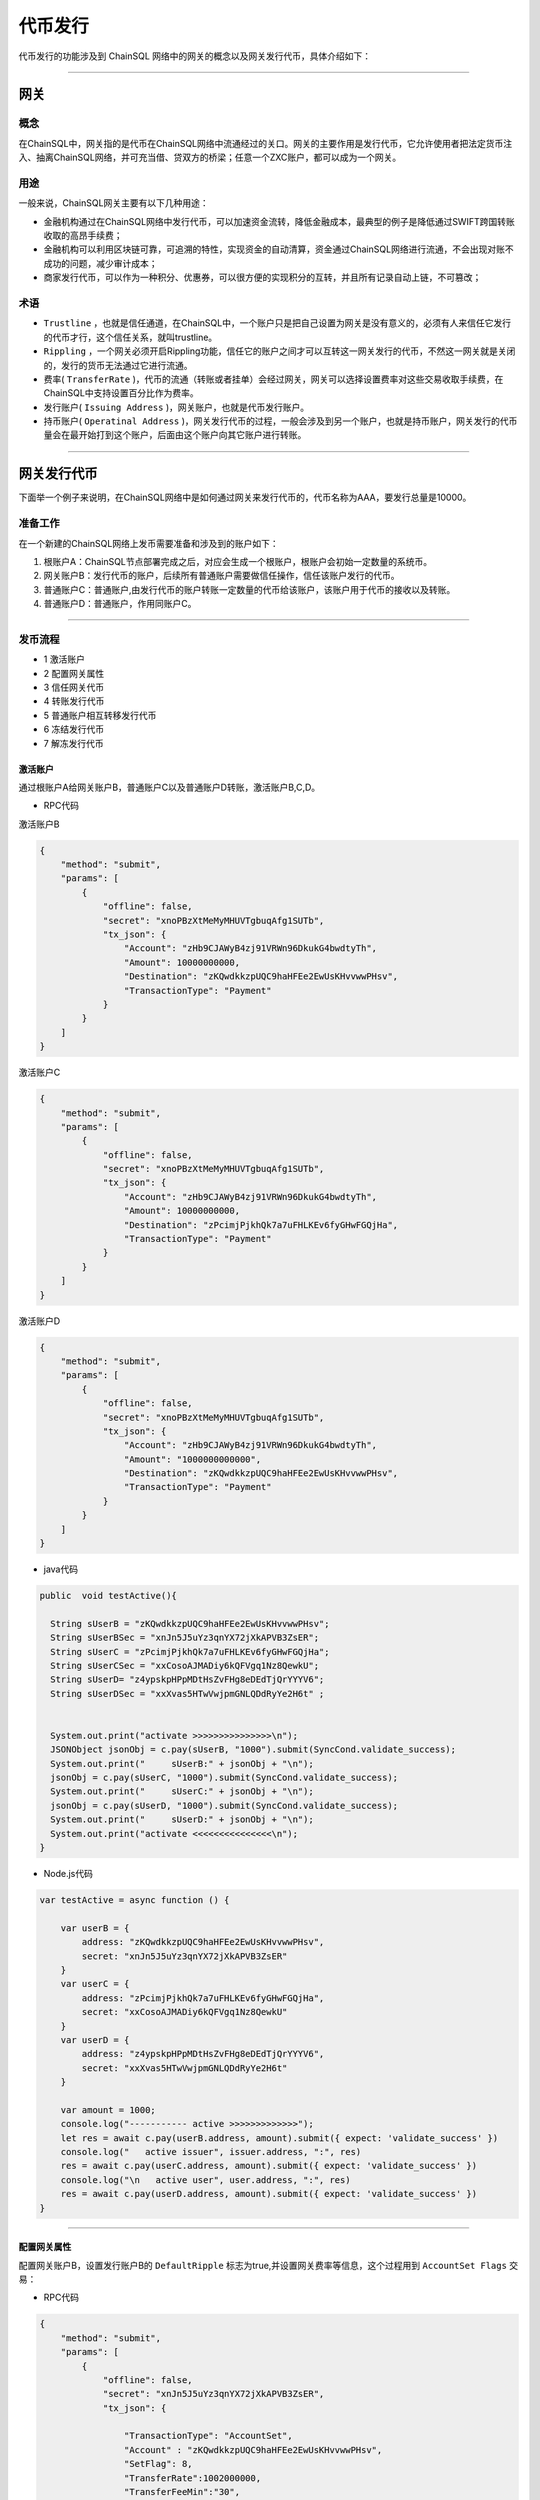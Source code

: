 代币发行
###########################

代币发行的功能涉及到 ChainSQL 网络中的网关的概念以及网关发行代币，具体介绍如下：

------------------------------------

网关
*************************

概念
===============

在ChainSQL中，网关指的是代币在ChainSQL网络中流通经过的关口。网关的主要作用是发行代币，它允许使用者把法定货币注入、抽离ChainSQL网络，并可充当借、贷双方的桥梁；任意一个ZXC账户，都可以成为一个网关。

用途
===============

一般来说，ChainSQL网关主要有以下几种用途：

- 金融机构通过在ChainSQL网络中发行代币，可以加速资金流转，降低金融成本，最典型的例子是降低通过SWIFT跨国转账收取的高昂手续费；
- 金融机构可以利用区块链可靠，可追溯的特性，实现资金的自动清算，资金通过ChainSQL网络进行流通，不会出现对账不成功的问题，减少审计成本；
- 商家发行代币，可以作为一种积分、优惠券，可以很方便的实现积分的互转，并且所有记录自动上链，不可篡改；

术语
===============

- ``Trustline`` ，也就是信任通道，在ChainSQL中，一个账户只是把自己设置为网关是没有意义的，必须有人来信任它发行的代币才行，这个信任关系，就叫trustline。
- ``Rippling`` ，一个网关必须开启Rippling功能，信任它的账户之间才可以互转这一网关发行的代币，不然这一网关就是关闭的，发行的货币无法通过它进行流通。
- 费率( ``TransferRate`` )，代币的流通（转账或者挂单）会经过网关，网关可以选择设置费率对这些交易收取手续费，在ChainSQL中支持设置百分比作为费率。
- 发行账户( ``Issuing Address`` )，网关账户，也就是代币发行账户。
- 持币账户( ``Operatinal Address`` )，网关发行代币的过程，一般会涉及到另一个账户，也就是持币账户，网关发行的代币量会在最开始打到这个账户，后面由这个账户向其它账户进行转账。

------------------------------------

网关发行代币
*************************

下面举一个例子来说明，在ChainSQL网络中是如何通过网关来发行代币的，代币名称为AAA，要发行总量是10000。

准备工作
==============

在一个新建的ChainSQL网络上发币需要准备和涉及到的账户如下：

1. 根账户A：ChainSQL节点部署完成之后，对应会生成一个根账户，根账户会初始一定数量的系统币。

2. 网关账户B：发行代币的账户，后续所有普通账户需要做信任操作，信任该账户发行的代币。

3. 普通账户C：普通账户,由发行代币的账户转账一定数量的代币给该账户，该账户用于代币的接收以及转账。

4. 普通账户D：普通账户，作用同账户C。

------------------------------------

发币流程
==============

- 1 激活账户
- 2 配置网关属性
- 3 信任网关代币
- 4 转账发行代币
- 5 普通账户相互转移发行代币
- 6 冻结发行代币
- 7 解冻发行代币

激活账户
+++++++++++++++

通过根账户A给网关账户B，普通账户C以及普通账户D转账，激活账户B,C,D。

- RPC代码

激活账户B

.. code-block:: json

        {
            "method": "submit",
            "params": [
                {
                    "offline": false,
                    "secret": "xnoPBzXtMeMyMHUVTgbuqAfg1SUTb",
                    "tx_json": {
                        "Account": "zHb9CJAWyB4zj91VRWn96DkukG4bwdtyTh",
                        "Amount": 10000000000,
                        "Destination": "zKQwdkkzpUQC9haHFEe2EwUsKHvvwwPHsv",
                        "TransactionType": "Payment"
                    }
                }
            ]
        }

激活账户C

.. code-block:: json

        {
            "method": "submit",
            "params": [
                {
                    "offline": false,
                    "secret": "xnoPBzXtMeMyMHUVTgbuqAfg1SUTb",
                    "tx_json": {
                        "Account": "zHb9CJAWyB4zj91VRWn96DkukG4bwdtyTh",
                        "Amount": 10000000000,
                        "Destination": "zPcimjPjkhQk7a7uFHLKEv6fyGHwFGQjHa",
                        "TransactionType": "Payment"
                    }
                }
            ]
        }

激活账户D

.. code-block:: json

    {
        "method": "submit",
        "params": [
            {
                "offline": false,
                "secret": "xnoPBzXtMeMyMHUVTgbuqAfg1SUTb",
                "tx_json": {
                    "Account": "zHb9CJAWyB4zj91VRWn96DkukG4bwdtyTh",
                    "Amount": "1000000000000",
                    "Destination": "zKQwdkkzpUQC9haHFEe2EwUsKHvvwwPHsv",
                    "TransactionType": "Payment"
                }
            }
        ]
    }

- java代码

.. code-block:: java
  
  public  void testActive(){
    
    String sUserB = "zKQwdkkzpUQC9haHFEe2EwUsKHvvwwPHsv";
    String sUserBSec = "xnJn5J5uYz3qnYX72jXkAPVB3ZsER";
    String sUserC = "zPcimjPjkhQk7a7uFHLKEv6fyGHwFGQjHa";
    String sUserCSec = "xxCosoAJMADiy6kQFVgq1Nz8QewkU";
    String sUserD= "z4ypskpHPpMDtHsZvFHg8eDEdTjQrYYYV6";
    String sUserDSec = "xxXvas5HTwVwjpmGNLQDdRyYe2H6t" ;


    System.out.print("activate >>>>>>>>>>>>>>>\n");
    JSONObject jsonObj = c.pay(sUserB, "1000").submit(SyncCond.validate_success);
    System.out.print("     sUserB:" + jsonObj + "\n");
    jsonObj = c.pay(sUserC, "1000").submit(SyncCond.validate_success);
    System.out.print("     sUserC:" + jsonObj + "\n");
    jsonObj = c.pay(sUserD, "1000").submit(SyncCond.validate_success);
    System.out.print("     sUserD:" + jsonObj + "\n");
    System.out.print("activate <<<<<<<<<<<<<<<\n");
  }

- Node.js代码

.. code-block:: javascript

  var testActive = async function () {

      var userB = {
          address: "zKQwdkkzpUQC9haHFEe2EwUsKHvvwwPHsv",
          secret: "xnJn5J5uYz3qnYX72jXkAPVB3ZsER"
      }
      var userC = {
          address: "zPcimjPjkhQk7a7uFHLKEv6fyGHwFGQjHa",
          secret: "xxCosoAJMADiy6kQFVgq1Nz8QewkU"
      }
      var userD = {
          address: "z4ypskpHPpMDtHsZvFHg8eDEdTjQrYYYV6",
          secret: "xxXvas5HTwVwjpmGNLQDdRyYe2H6t"
      }

      var amount = 1000;
      console.log("----------- active >>>>>>>>>>>>>");
      let res = await c.pay(userB.address, amount).submit({ expect: 'validate_success' })
      console.log("   active issuer", issuer.address, ":", res)
      res = await c.pay(userC.address, amount).submit({ expect: 'validate_success' })
      console.log("\n   active user", user.address, ":", res)
      res = await c.pay(userD.address, amount).submit({ expect: 'validate_success' })
  }

---------------

配置网关属性
++++++++++++++++++

配置网关账户B，设置发行账户B的 ``DefaultRipple`` 标志为true,并设置网关费率等信息，这个过程用到 ``AccountSet Flags``  交易：

- RPC代码 

.. code-block:: json

    {
        "method": "submit",
        "params": [
            {
                "offline": false,
                "secret": "xnJn5J5uYz3qnYX72jXkAPVB3ZsER",
                "tx_json": {

                    "TransactionType": "AccountSet",
                    "Account" : "zKQwdkkzpUQC9haHFEe2EwUsKHvvwwPHsv",
                    "SetFlag": 8,
                    "TransferRate":1002000000,
                    "TransferFeeMin":"30",
                    "TransferFeeMax":"30"
                }
            }
        ]
    }


- java代码

.. code-block:: java
  
  c.as(sUserB, sUserBSec);
  JSONObject jsonObj = c.accountSet(8, true).submit(SyncCond.validate_success);
  System.out.print("set gateWay:" + jsonObj + "\ntrust gateWay ...\n");
  jsonObj = c.accountSet("1.002", "10", "15").submit(SyncCond.validate_success);

- node.js代码

.. code-block:: javascript

  let res;
  console.log("----------- GateWay >>>>>>>>>>>>>");
  var opt = {
      enableRippling: true,
      rate: 1.002,
      min: 10,
      max: 15
  }
  c.as(userB);
  res = await c.accountSet(opt).submit({ expect: 'validate_success' });
  console.log("\n   accountSet issuer", issuer.address, ":", res)


--------------------------------

信任网关代币
++++++++++++++++++++++++

账户C和账户D信任网关账户B的代币AAA，信任的代币限额即代币发行数量10000，这个过程用到  ``TrustSet`` 交易

- RPC代码 

账户C 信任网关账户B的代币 ``AAA`` ，信任代币的额度为10000

.. code-block:: json

    {
        "method": "submit",
        "params": [
            {
                "offline": false,
                "secret": "xxCosoAJMADiy6kQFVgq1Nz8QewkU",
                "tx_json": {
                    "Account": "zPcimjPjkhQk7a7uFHLKEv6fyGHwFGQjHa",
                    "LimitAmount": {
                        "currency": "AAA",
                        "issuer": "zKQwdkkzpUQC9haHFEe2EwUsKHvvwwPHsv",
                        "value": "10000"
                    },
                    "TransactionType": "TrustSet"
                }
            }
        ]
    }

---------------

账户D 信任网关账户B的代币 ``AAA```，信任代币的额度为10000

  .. code-block:: json

    {
        "method": "submit",
        "params": [
            {
                "offline": false,
                "secret": "xxXvas5HTwVwjpmGNLQDdRyYe2H6t",
                "tx_json": {
                    "Account": "z4ypskpHPpMDtHsZvFHg8eDEdTjQrYYYV6",
                    "LimitAmount": {
                        "currency": "AAA",
                        "issuer": "zKQwdkkzpUQC9haHFEe2EwUsKHvvwwPHsv",
                        "value": "10000"
                    },
                    "TransactionType": "TrustSet"
                }
            }
        ]
    }

------------------

- java代码

.. code-block:: java
  
    c.as(sUserC, sUserCSec);
    jsonObj = c.trustSet("10000", "AAA", sUserB).submit(SyncCond.validate_success);
    System.out.print("     user: " + jsonObj + "\n");
    c.as(sUserD, sUserDSec);
    jsonObj = c.trustSet("10000", "AAA", sUserB).submit(SyncCond.validate_success);

    System.out.print("acountLines ...\n");
    jsonObj = c.connection.client.GetAccountLines(sUserC);
    System.out.print("     sUserC: " + jsonObj + "\n");
    jsonObj = c.connection.client.GetAccountLines(sUserD);
    System.out.print("     sUserD " + jsonObj + "\n");
    System.out.print("trust <<<<<<<<<<<<<<<\n");

- node.js代码

.. code-block:: javascript

    var amount = {
        value: 10000,
        currency: "AAA",
        issuer: sUserB.address
    }
    //
    c.as(sUserC);
    res = await c.trustSet(amount).submit({ expect: 'validate_success' });
    console.log("\n   trustSet sUserC", sUserC.address, ":", res)
    c.as(sUserD);
    res = await c.trustSet(amount).submit({ expect: 'validate_success' });
    console.log("\n   trustSet sUserD", sUserD.address, ":", res)
    //

--------------------------

转账发行代币
++++++++++++++++++++++++

发行账户B向账户C转账10000个AAA,并给账户D转账10000个AAA，这个过程用到 ``Payment`` 交易：

- RPC代码 

网关账户B向账户C转账5000个AAA

.. code-block:: json

    {
        "method": "submit",
        "params": [
            {
                "offline": false,
                "secret": "xnJn5J5uYz3qnYX72jXkAPVB3ZsER",
                "tx_json": {
                    "Account": "zKQwdkkzpUQC9haHFEe2EwUsKHvvwwPHsv",
                    "Amount" : {
                        "currency" : "AAA",
                        "value" : "5000",
                        "issuer" : "zKQwdkkzpUQC9haHFEe2EwUsKHvvwwPHsv"
                    },
                    "Destination": "zPcimjPjkhQk7a7uFHLKEv6fyGHwFGQjHa",
                    "TransactionType": "Payment"
                }
            }
        ]
    }

网关账户B向账户D转账5000个AAA

.. code-block:: json

    {
        "method": "submit",
        "params": [
            {
                "offline": false,
                "secret": "xnJn5J5uYz3qnYX72jXkAPVB3ZsER",
                "tx_json": {
                        "Account": "zKQwdkkzpUQC9haHFEe2EwUsKHvvwwPHsv",
                        "Amount" : {
                            "currency" : "AAA",
                            "value" : "5000",
                            "issuer" : "zKQwdkkzpUQC9haHFEe2EwUsKHvvwwPHsv"
                        },
                        "Destination": "z4ypskpHPpMDtHsZvFHg8eDEdTjQrYYYV6",
                        "TransactionType": "Payment"
                }
            }
        ]
    }

-----------------

- java代码

.. code-block:: java
  
      CString sCurrency = "AAA";
      System.out.print("pay >>>>>>>>>>>>>>>\n");

      c.as(sUserB, sUserBSec);
      jsonObj = c.pay(sUserC, "5000", sCurrency, sUserB).submit(SyncCond.validate_success);
      System.out.print("    sUserC:\n     " + jsonObj + "\n");
      jsonObj = c.connection.client.GetAccountLines(sUserC);
      System.out.print("  sUserC  lines: " + jsonObj + "\n");
      c.as(sUser, sUserSec);
      jsonObj  = c.pay(sUserD, "5000", sCurrency, sUserB).submit(SyncCond.validate_success);
      System.out.print("    sUserD:\n     " + jsonObj + "\n");
      jsonObj = c.connection.client.GetAccountLines(sUserD);
      System.out.print("  sUserD  lines: " + jsonObj + "\n");
      System.out.print("pay <<<<<<<<<<<<<<<\n");

- node.js代码

.. code-block:: javascript

    var amount = {
        value: 5000,
        currency: "AAA",
        issuer: sUserB.address
    }

    //
    c.as(sUserB);
    res = await c.pay(sUserC.address, amount).submit({ expect: 'validate_success' })
    console.log("\n   transfer currency(sUserB 2 sUserC)", issuer.address, user.address, ":", res)

    res = await c.pay(sUserD.address, amount).submit({ expect: 'validate_success' })
    console.log("\n   transfer currency(sUserB 2 sUserD)", user.address, user1.address, ":", res)
    console.log("\n----------- GateWay <<<<<<<<<<<<<");

---------------------------------------------------------


普通账户相互转移发行代币
++++++++++++++++++++++++++++++++++++++++++++++++

- RPC代码

账户C向账户D转账1000个AAA

.. code-block:: json

    {
        "method": "submit",
        "params": [
            {
                "offline": false,
                "secret": "xxCosoAJMADiy6kQFVgq1Nz8QewkU",
                "tx_json": {
                    "Account": "zPcimjPjkhQk7a7uFHLKEv6fyGHwFGQjHa",
                    "Amount" : {
                        "currency" : "AAA",
                        "value" : "1000",
                        "issuer" : "zKQwdkkzpUQC9haHFEe2EwUsKHvvwwPHsv"
                    },
                    "SendMax":{
                        "currency" : "AAA",
                        "value" : "1015",
                        "issuer" : "zKQwdkkzpUQC9haHFEe2EwUsKHvvwwPHsv"
                    },                    
                    "Destination": "z4ypskpHPpMDtHsZvFHg8eDEdTjQrYYYV6",
                    "TransactionType": "Payment"
                }
            }
        ]
    }

账户D向账户C转账1000个AAA

.. code-block:: json

    {
        "method": "submit",
        "params": [
            {
                "offline": false,
                "secret": "xxXvas5HTwVwjpmGNLQDdRyYe2H6t",
                "tx_json": {
                    "Account": "z4ypskpHPpMDtHsZvFHg8eDEdTjQrYYYV6",
                    "Amount" : {
                        "currency" : "AAA",
                        "value" : "1000",
                        "issuer" : "zKQwdkkzpUQC9haHFEe2EwUsKHvvwwPHsv"
                    },
                    "SendMax":{
                        "currency" : "AAA",
                        "value" : "1015",
                        "issuer" : "zKQwdkkzpUQC9haHFEe2EwUsKHvvwwPHsv"
                    },                    
                    "Destination": "zPcimjPjkhQk7a7uFHLKEv6fyGHwFGQjHa",
                    "TransactionType": "Payment"
                }
            }
        ]
    }

----------

- java代码

.. code-block:: java
  
      CString sCurrency = "AAA";
      System.out.print("pay >>>>>>>>>>>>>>>\n");

      c.as(sUserC, sUserCSec);
      jsonObj  = c.pay(sUserD, "1000", sCurrency, sUserB).submit(SyncCond.validate_success);
      System.out.print("   sUserC to sUserD:\n     " + jsonObj + "\n");

      c.as(sUserD, sUserDSec);
      jsonObj  = c.pay(sUserC, "1000", sCurrency, sUserB).submit(SyncCond.validate_success);
      System.out.print("   sUserD to sUserC :\n     " + jsonObj + "\n");

      jsonObj = c.connection.client.GetAccountLines(sUserC);
      System.out.print("  sUserC  lines: " + jsonObj + "\n");

      jsonObj = c.connection.client.GetAccountLines(sUserD);
      System.out.print("  sUserD  lines: " + jsonObj + "\n");
      System.out.print("pay <<<<<<<<<<<<<<<\n");


- Node.js 代码

.. code-block:: javascript
  
    var amount = {
        value: 1000,
        currency: "AAA",
        issuer: sUserB.address
    }

    //
    c.as(sUserC);
    res = await c.pay(sUserD.address, amount).submit({ expect: 'validate_success' })
    console.log("\n   transfer currency(sUserC 2 sUserD)", issuer.address, user.address, ":", res)

    c.as(sUserD);
    res = await c.pay(sUserC.address, amount).submit({ expect: 'validate_success' })
    console.log("\n   transfer currency(sUserD 2 sUserC)", user.address, user1.address, ":", res)
    console.log("\n----------- GateWay <<<<<<<<<<<<<");

--------------------

冻结发行代币
++++++++++++++

冻结发行代币主要是由网关发起，目的在于冻结已发行的代币。`详细信息 <https://xrpl.org/freezes.html#individual-freeze>`_


- RPC代码

账户 B 冻结发行给账户 D 的代币 ``AAA``, 额度为 10000

.. code-block:: json

    {
        "method": "submit",
        "params": [
            {
                "offline": false,
                "secret": "xnJn5J5uYz3qnYX72jXkAPVB3ZsER",
                "tx_json": {
                    "Account": "zKQwdkkzpUQC9haHFEe2EwUsKHvvwwPHsv",   
                    "Flags": 1048576,
                    "LimitAmount": {
                        "currency": "AAA",
                        "issuer": "z4ypskpHPpMDtHsZvFHg8eDEdTjQrYYYV6",
                        "value": "10000"
                    },
                    "TransactionType": "TrustSet"
                }    
            
            }
        ]
    }

----------------

- java代码

.. code-block:: java
  
    CString sCurrency = "AAA";
    System.out.print("freeze currency >>>>>>>>>>>>>>>\n");

    c.as(sUserB, sUserBSec);
    jsonObj = c.freezeCurrency("10000", sCurrency,sUserD,true).submit(SyncCond.validate_success);
    System.out.print("     freeze " + jsonObj + "\n");

------------

- Node.js 代码

.. code-block:: javascript
  
    var amount = {
        value: 10000,
        currency: "AAA",
        issuer: sUserB.address
    }

    //
    c.as(sUserB);
    let ret = await  c.freezeCurrency(userD.address,sCurrency);

    console.log('deFreezeCurrency ret',ret);


------------


解冻发行代币
++++++++++++++

- RPC代码

账户B 解冻发行给账户 D 的代币 ``AAA``, 额度为 10000

.. code-block:: json

        {
            "method": "submit",
            "params": [
                {
                    "offline": false,
                    "secret": "xnJn5J5uYz3qnYX72jXkAPVB3ZsER",
                    "tx_json": {
                        "Account": "zKQwdkkzpUQC9haHFEe2EwUsKHvvwwPHsv",   
                        "Flags": 2097152,
                        "LimitAmount": {
                            "currency": "AAA",
                            "issuer": "zKQwdkkzpUQC9haHFEe2EwUsKHvvwwPHsv",
                            "value": "10000"
                        },
                        "TransactionType": "TrustSet"
                    }    
                
                }
            ]
        }

----------------

- java代码

.. code-block:: java
  
    CString sCurrency = "AAA";
    System.out.print(" no freeze currency >>>>>>>>>>>>>>>\n");

    c.as(sUserB, sUserBSec);
    jsonObj = c.freezeCurrency("10000", sCurrency,sUserD,false).submit(SyncCond.validate_success);
    System.out.print("   no  freeze " + jsonObj + "\n");

------------

- Node.js 代码

.. code-block:: javascript
  
    var amount = {
        value: 10000,
        currency: "AAA",
        issuer: sUserB.address
    }

    //
    c.as(sUserB);
    let ret = await  c.deFreezeCurrency(userD.address,sCurrency);

    console.log('deFreezeCurrency ret',ret);

------------


完整的代码示例
++++++++++++++

- `node.js代币发行 <https://github.com/ChainSQL/node-chainsql-api/blob/master/test/testRipple.js/>`_

- `JAVA 代币发行 <https://github.com/ChainSQL/java-chainsql-api/blob/master/chainsql/src/test/java/com/peersafe/example/chainsql/TestRipple.java/>`_



智能合约对代币发行的支持
+++++++++++++++++++++++++++++

:ref:`智能合约代币支持 <SmartContract_Gateway_call>`

-----------------------------------------------

总结
*************************

上面是用网关来发行定量代币的过程，如果只是作为积分发行，机构只需要在想要分发代币时，用持币账户给它下面的用户转账代币就可以了，每个用户需要做的是在最开始信任下网关，然后就可以在网络中进行代币的交易。
